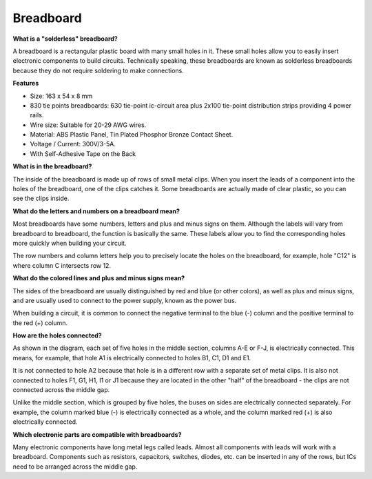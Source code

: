 
.. _cpn_breadboard:

Breadboard
==============

**What is a "solderless" breadboard?**

.. image:: img/breadboard.png
    :width: 600
    :align: center

A breadboard is a rectangular plastic board with many small holes in it. These small holes allow you to easily insert electronic components to build circuits. Technically speaking, these breadboards are known as solderless breadboards because they do not require soldering to make connections.

**Features**

* Size: 163 x 54 x 8 mm
* 830 tie points breadboards: 630 tie-point ic-circuit area plus 2x100 tie-point distribution strips providing 4 power rails.
* Wire size: Suitable for 20-29 AWG wires.
* Material: ABS Plastic Panel, Tin Plated Phosphor Bronze Contact Sheet.
* Voltage / Current: 300V/3-5A.
* With Self-Adhesive Tape on the Back

**What is in the breadboard?**

.. image:: img/breadboard_internal.png
    :width: 600
    :align: center

The inside of the breadboard is made up of rows of small metal clips. When you insert the leads of a component into the holes of the breadboard, one of the clips catches it. Some breadboards are actually made of clear plastic, so you can see the clips inside.

**What do the letters and numbers on a breadboard mean?**

.. image:: img/breadboard_internal2.png
    :width: 500
    :align: center

Most breadboards have some numbers, letters and plus and minus signs on them. Although the labels will vary from breadboard to breadboard, the function is basically the same. These labels allow you to find the corresponding holes more quickly when building your circuit.

The row numbers and column letters help you to precisely locate the holes on the breadboard, for example, hole "C12" is where column C intersects row 12.


**What do the colored lines and plus and minus signs mean?**

.. image:: img/breadboard_internal3.png
    :width: 500
    :align: center

The sides of the breadboard are usually distinguished by red and blue (or other colors), as well as plus and minus signs, and are usually used to connect to the power supply, known as the power bus.

When building a circuit, it is common to connect the negative terminal to the blue (-) column and the positive terminal to the red (+) column.


**How are the holes connected?**

.. image:: img/breadboard_internal4.png
    :width: 500
    :align: center

As shown in the diagram, each set of five holes in the middle section, columns A-E or F-J, is electrically connected. This means, for example, that hole A1 is electrically connected to holes B1, C1, D1 and E1.

It is not connected to hole A2 because that hole is in a different row with a separate set of metal clips. It is also not connected to holes F1, G1, H1, I1 or J1 because they are located in the other "half" of the breadboard - the clips are not connected across the middle gap.

Unlike the middle section, which is grouped by five holes, the buses on sides are electrically connected separately. For example, the column marked blue (-) is electrically connected as a whole, and the column marked red (+) is also electrically connected.

**Which electronic parts are compatible with breadboards?**

.. image:: img/breadboard_pins.jpg
    :width: 600
    :align: center

Many electronic components have long metal legs called leads. Almost all components with leads will work with a breadboard. Components such as resistors, capacitors, switches, diodes, etc. can be inserted in any of the rows, but ICs need to be arranged across the middle gap.







